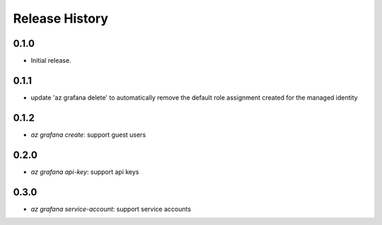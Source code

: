 .. :changelog:

Release History
===============

0.1.0
++++++
* Initial release.

0.1.1
++++++
* update 'az grafana delete' to automatically remove the default role assignment created for the managed identity

0.1.2
++++++
* `az grafana create`: support guest users

0.2.0
++++++
* `az grafana api-key`: support api keys

0.3.0
++++++
* `az grafana service-account`: support service accounts

